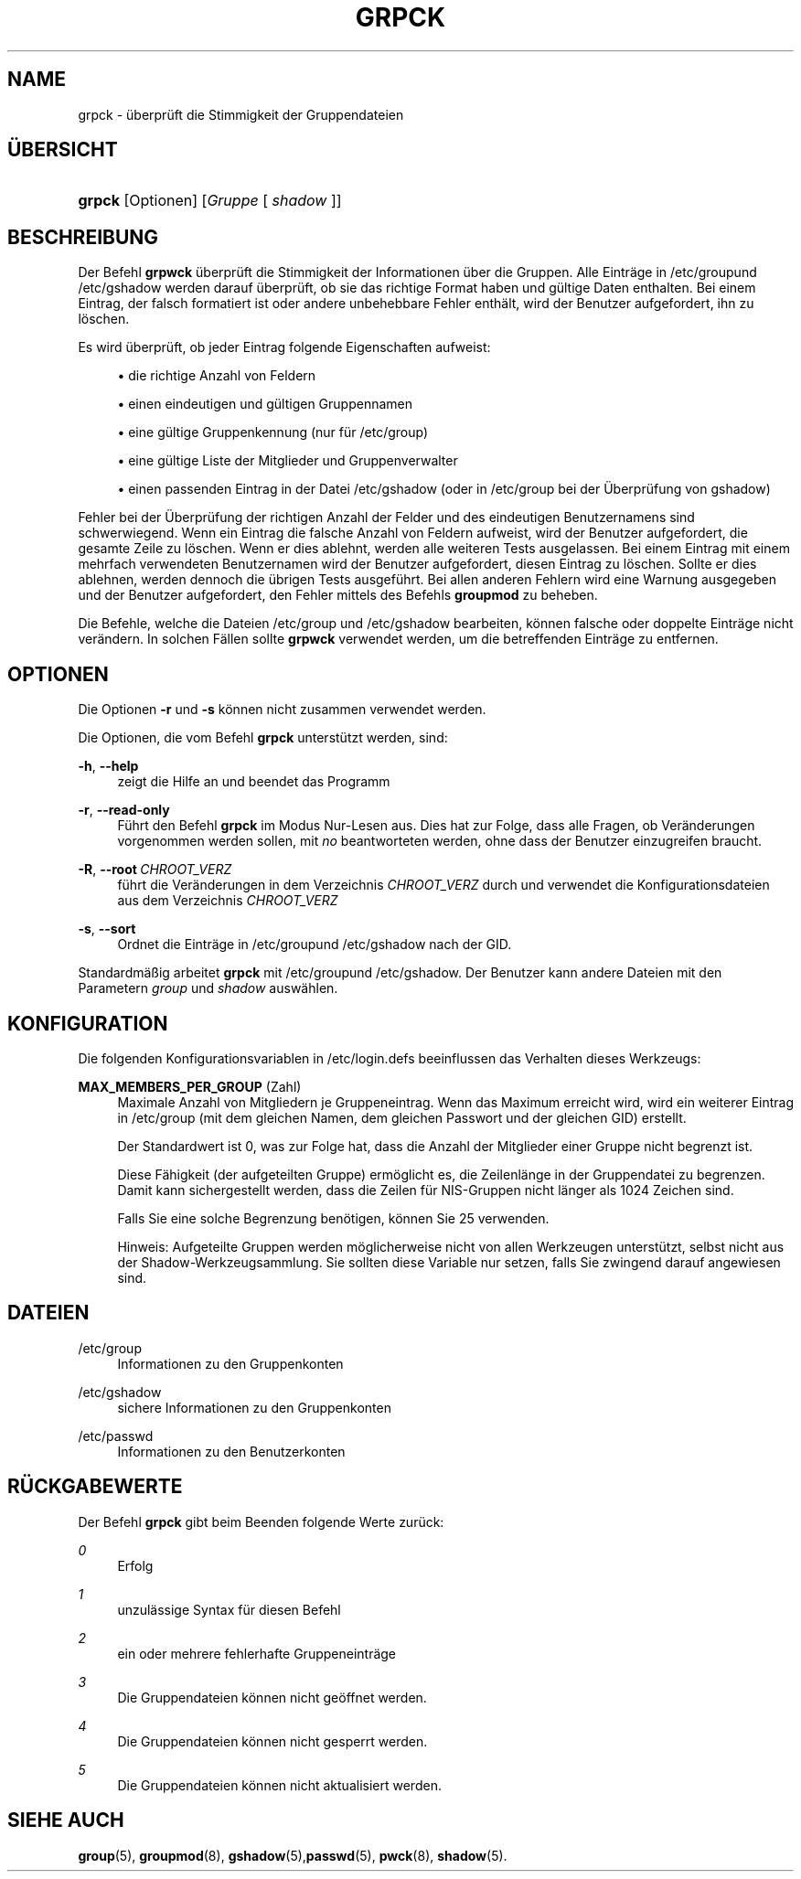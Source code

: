 '\" t
.\"     Title: grpck
.\"    Author: Julianne Frances Haugh
.\" Generator: DocBook XSL Stylesheets v1.79.1 <http://docbook.sf.net/>
.\"      Date: 27.07.2018
.\"    Manual: Befehle zur Systemverwaltung
.\"    Source: shadow-utils 4.5
.\"  Language: German
.\"
.TH "GRPCK" "8" "27.07.2018" "shadow\-utils 4\&.5" "Befehle zur Systemverwaltung"
.\" -----------------------------------------------------------------
.\" * Define some portability stuff
.\" -----------------------------------------------------------------
.\" ~~~~~~~~~~~~~~~~~~~~~~~~~~~~~~~~~~~~~~~~~~~~~~~~~~~~~~~~~~~~~~~~~
.\" http://bugs.debian.org/507673
.\" http://lists.gnu.org/archive/html/groff/2009-02/msg00013.html
.\" ~~~~~~~~~~~~~~~~~~~~~~~~~~~~~~~~~~~~~~~~~~~~~~~~~~~~~~~~~~~~~~~~~
.ie \n(.g .ds Aq \(aq
.el       .ds Aq '
.\" -----------------------------------------------------------------
.\" * set default formatting
.\" -----------------------------------------------------------------
.\" disable hyphenation
.nh
.\" disable justification (adjust text to left margin only)
.ad l
.\" -----------------------------------------------------------------
.\" * MAIN CONTENT STARTS HERE *
.\" -----------------------------------------------------------------
.SH "NAME"
grpck \- \(:uberpr\(:uft die Stimmigkeit der Gruppendateien
.SH "\(:UBERSICHT"
.HP \w'\fBgrpck\fR\ 'u
\fBgrpck\fR [Optionen] [\fIGruppe\fR\ [\ \fIshadow\fR\ ]]
.SH "BESCHREIBUNG"
.PP
Der Befehl
\fBgrpwck\fR
\(:uberpr\(:uft die Stimmigkeit der Informationen \(:uber die Gruppen\&. Alle Eintr\(:age in
/etc/groupund /etc/gshadow
werden darauf \(:uberpr\(:uft, ob sie das richtige Format haben und g\(:ultige Daten enthalten\&. Bei einem Eintrag, der falsch formatiert ist oder andere unbehebbare Fehler enth\(:alt, wird der Benutzer aufgefordert, ihn zu l\(:oschen\&.
.PP
Es wird \(:uberpr\(:uft, ob jeder Eintrag folgende Eigenschaften aufweist:
.sp
.RS 4
.ie n \{\
\h'-04'\(bu\h'+03'\c
.\}
.el \{\
.sp -1
.IP \(bu 2.3
.\}
die richtige Anzahl von Feldern
.RE
.sp
.RS 4
.ie n \{\
\h'-04'\(bu\h'+03'\c
.\}
.el \{\
.sp -1
.IP \(bu 2.3
.\}
einen eindeutigen und g\(:ultigen Gruppennamen
.RE
.sp
.RS 4
.ie n \{\
\h'-04'\(bu\h'+03'\c
.\}
.el \{\
.sp -1
.IP \(bu 2.3
.\}
eine g\(:ultige Gruppenkennung
(nur f\(:ur /etc/group)
.RE
.sp
.RS 4
.ie n \{\
\h'-04'\(bu\h'+03'\c
.\}
.el \{\
.sp -1
.IP \(bu 2.3
.\}
eine g\(:ultige Liste der Mitglieder
und Gruppenverwalter
.RE
.sp
.RS 4
.ie n \{\
\h'-04'\(bu\h'+03'\c
.\}
.el \{\
.sp -1
.IP \(bu 2.3
.\}
einen passenden Eintrag in der Datei
/etc/gshadow
(oder in
/etc/group
bei der \(:Uberpr\(:ufung von
gshadow)
.RE
.PP
Fehler bei der \(:Uberpr\(:ufung der richtigen Anzahl der Felder und des eindeutigen Benutzernamens sind schwerwiegend\&. Wenn ein Eintrag die falsche Anzahl von Feldern aufweist, wird der Benutzer aufgefordert, die gesamte Zeile zu l\(:oschen\&. Wenn er dies ablehnt, werden alle weiteren Tests ausgelassen\&. Bei einem Eintrag mit einem mehrfach verwendeten Benutzernamen wird der Benutzer aufgefordert, diesen Eintrag zu l\(:oschen\&. Sollte er dies ablehnen, werden dennoch die \(:ubrigen Tests ausgef\(:uhrt\&. Bei allen anderen Fehlern wird eine Warnung ausgegeben und der Benutzer aufgefordert, den Fehler mittels des Befehls
\fBgroupmod\fR
zu beheben\&.
.PP
Die Befehle, welche die
Dateien /etc/group und /etc/gshadow
bearbeiten, k\(:onnen falsche oder doppelte Eintr\(:age nicht ver\(:andern\&. In solchen F\(:allen sollte
\fBgrpwck\fR
verwendet werden, um die betreffenden Eintr\(:age zu entfernen\&.
.SH "OPTIONEN"
.PP
Die Optionen
\fB\-r\fR
und
\fB\-s\fR
k\(:onnen nicht zusammen verwendet werden\&.
.PP
Die Optionen, die vom Befehl
\fBgrpck\fR
unterst\(:utzt werden, sind:
.PP
\fB\-h\fR, \fB\-\-help\fR
.RS 4
zeigt die Hilfe an und beendet das Programm
.RE
.PP
\fB\-r\fR, \fB\-\-read\-only\fR
.RS 4
F\(:uhrt den Befehl
\fBgrpck\fR
im Modus Nur\-Lesen aus\&. Dies hat zur Folge, dass alle Fragen, ob Ver\(:anderungen vorgenommen werden sollen, mit
\fIno\fR
beantworteten werden, ohne dass der Benutzer einzugreifen braucht\&.
.RE
.PP
\fB\-R\fR, \fB\-\-root\fR\ \&\fICHROOT_VERZ\fR
.RS 4
f\(:uhrt die Ver\(:anderungen in dem Verzeichnis
\fICHROOT_VERZ\fR
durch und verwendet die Konfigurationsdateien aus dem Verzeichnis
\fICHROOT_VERZ\fR
.RE
.PP
\fB\-s\fR, \fB\-\-sort\fR
.RS 4
Ordnet die Eintr\(:age in
/etc/groupund /etc/gshadow
nach der GID\&.
.RE
.PP
Standardm\(:a\(ssig arbeitet
\fBgrpck\fR
mit
/etc/groupund /etc/gshadow\&. Der Benutzer kann andere Dateien mit
den Parametern \fIgroup\fR und \fIshadow\fR
ausw\(:ahlen\&.
.SH "KONFIGURATION"
.PP
Die folgenden Konfigurationsvariablen in
/etc/login\&.defs
beeinflussen das Verhalten dieses Werkzeugs:
.PP
\fBMAX_MEMBERS_PER_GROUP\fR (Zahl)
.RS 4
Maximale Anzahl von Mitgliedern je Gruppeneintrag\&. Wenn das Maximum erreicht wird, wird ein weiterer Eintrag in
/etc/group
(mit dem gleichen Namen, dem gleichen Passwort und der gleichen GID) erstellt\&.
.sp
Der Standardwert ist 0, was zur Folge hat, dass die Anzahl der Mitglieder einer Gruppe nicht begrenzt ist\&.
.sp
Diese F\(:ahigkeit (der aufgeteilten Gruppe) erm\(:oglicht es, die Zeilenl\(:ange in der Gruppendatei zu begrenzen\&. Damit kann sichergestellt werden, dass die Zeilen f\(:ur NIS\-Gruppen nicht l\(:anger als 1024 Zeichen sind\&.
.sp
Falls Sie eine solche Begrenzung ben\(:otigen, k\(:onnen Sie 25 verwenden\&.
.sp
Hinweis: Aufgeteilte Gruppen werden m\(:oglicherweise nicht von allen Werkzeugen unterst\(:utzt, selbst nicht aus der Shadow\-Werkzeugsammlung\&. Sie sollten diese Variable nur setzen, falls Sie zwingend darauf angewiesen sind\&.
.RE
.SH "DATEIEN"
.PP
/etc/group
.RS 4
Informationen zu den Gruppenkonten
.RE
.PP
/etc/gshadow
.RS 4
sichere Informationen zu den Gruppenkonten
.RE
.PP
/etc/passwd
.RS 4
Informationen zu den Benutzerkonten
.RE
.SH "R\(:UCKGABEWERTE"
.PP
Der Befehl
\fBgrpck\fR
gibt beim Beenden folgende Werte zur\(:uck:
.PP
\fI0\fR
.RS 4
Erfolg
.RE
.PP
\fI1\fR
.RS 4
unzul\(:assige Syntax f\(:ur diesen Befehl
.RE
.PP
\fI2\fR
.RS 4
ein oder mehrere fehlerhafte Gruppeneintr\(:age
.RE
.PP
\fI3\fR
.RS 4
Die Gruppendateien k\(:onnen nicht ge\(:offnet werden\&.
.RE
.PP
\fI4\fR
.RS 4
Die Gruppendateien k\(:onnen nicht gesperrt werden\&.
.RE
.PP
\fI5\fR
.RS 4
Die Gruppendateien k\(:onnen nicht aktualisiert werden\&.
.RE
.SH "SIEHE AUCH"
.PP
\fBgroup\fR(5),
\fBgroupmod\fR(8),
\fBgshadow\fR(5),\fBpasswd\fR(5),
\fBpwck\fR(8),
\fBshadow\fR(5)\&.
